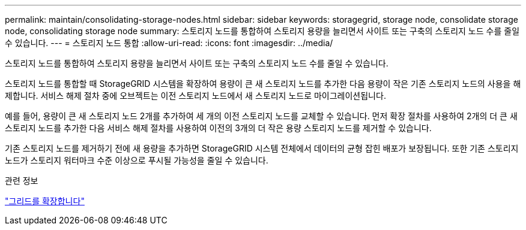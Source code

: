 ---
permalink: maintain/consolidating-storage-nodes.html 
sidebar: sidebar 
keywords: storagegrid, storage node, consolidate storage node, consolidating storage node 
summary: 스토리지 노드를 통합하여 스토리지 용량을 늘리면서 사이트 또는 구축의 스토리지 노드 수를 줄일 수 있습니다. 
---
= 스토리지 노드 통합
:allow-uri-read: 
:icons: font
:imagesdir: ../media/


[role="lead"]
스토리지 노드를 통합하여 스토리지 용량을 늘리면서 사이트 또는 구축의 스토리지 노드 수를 줄일 수 있습니다.

스토리지 노드를 통합할 때 StorageGRID 시스템을 확장하여 용량이 큰 새 스토리지 노드를 추가한 다음 용량이 작은 기존 스토리지 노드의 사용을 해제합니다. 서비스 해제 절차 중에 오브젝트는 이전 스토리지 노드에서 새 스토리지 노드로 마이그레이션됩니다.

예를 들어, 용량이 큰 새 스토리지 노드 2개를 추가하여 세 개의 이전 스토리지 노드를 교체할 수 있습니다. 먼저 확장 절차를 사용하여 2개의 더 큰 새 스토리지 노드를 추가한 다음 서비스 해제 절차를 사용하여 이전의 3개의 더 작은 용량 스토리지 노드를 제거할 수 있습니다.

기존 스토리지 노드를 제거하기 전에 새 용량을 추가하면 StorageGRID 시스템 전체에서 데이터의 균형 잡힌 배포가 보장됩니다. 또한 기존 스토리지 노드가 스토리지 워터마크 수준 이상으로 푸시될 가능성을 줄일 수 있습니다.

.관련 정보
link:../expand/index.html["그리드를 확장합니다"]
